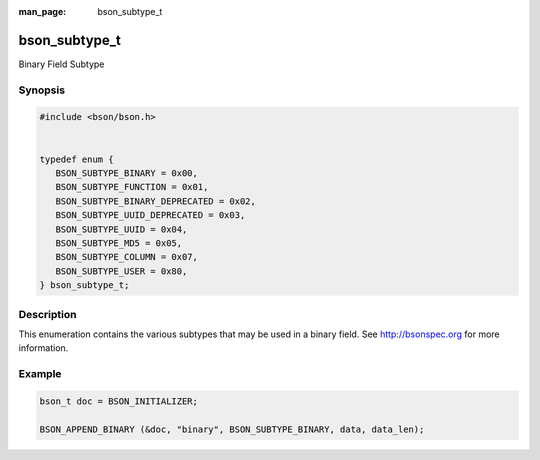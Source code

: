 :man_page: bson_subtype_t

bson_subtype_t
==============

Binary Field Subtype

Synopsis
--------

.. code-block:: c

  #include <bson/bson.h>


  typedef enum {
     BSON_SUBTYPE_BINARY = 0x00,
     BSON_SUBTYPE_FUNCTION = 0x01,
     BSON_SUBTYPE_BINARY_DEPRECATED = 0x02,
     BSON_SUBTYPE_UUID_DEPRECATED = 0x03,
     BSON_SUBTYPE_UUID = 0x04,
     BSON_SUBTYPE_MD5 = 0x05,
     BSON_SUBTYPE_COLUMN = 0x07,
     BSON_SUBTYPE_USER = 0x80,
  } bson_subtype_t;

Description
-----------

This enumeration contains the various subtypes that may be used in a binary field. See `http://bsonspec.org <http://bsonspec.org>`_ for more information.

.. only:: html

  Functions
  ---------

  .. toctree::
    :titlesonly:
    :maxdepth: 1

Example
-------

.. code-block:: c

  bson_t doc = BSON_INITIALIZER;

  BSON_APPEND_BINARY (&doc, "binary", BSON_SUBTYPE_BINARY, data, data_len);

